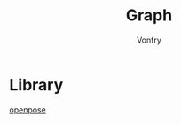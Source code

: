#+title: Graph
#+author: Vonfry

* Library
  - [[https://github.com/CMU-Perceptual-Computing-Lab/openpose][openpose]] ::
